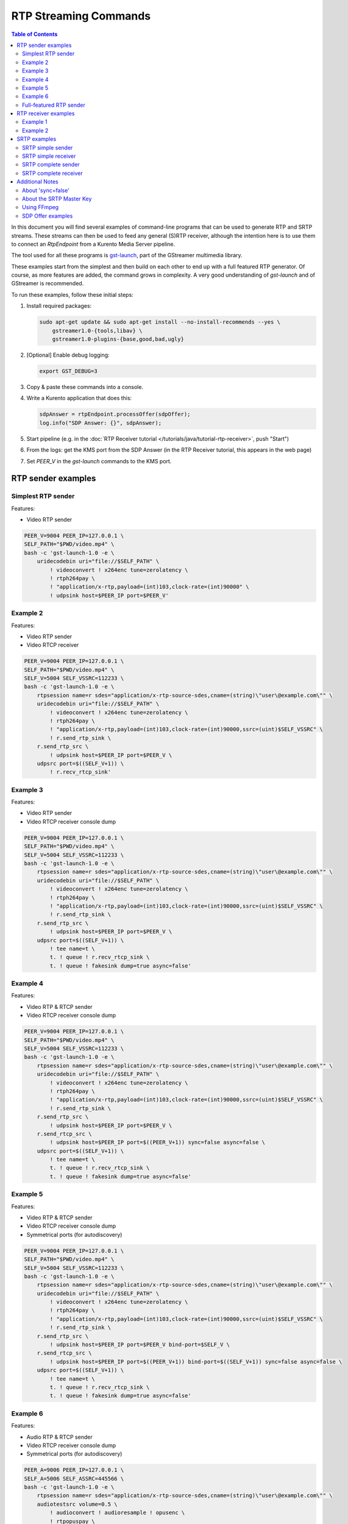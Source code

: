 ======================
RTP Streaming Commands
======================

.. contents:: Table of Contents

In this document you will find several examples of command-line programs that can be used to generate RTP and SRTP streams. These streams can then be used to feed any general (S)RTP receiver, although the intention here is to use them to connect an *RtpEndpoint* from a Kurento Media Server pipeline.

The tool used for all these programs is `gst-launch <https://gstreamer.freedesktop.org/documentation/tools/gst-launch.html>`__, part of the GStreamer multimedia library.

These examples start from the simplest and then build on each other to end up with a full featured RTP generator. Of course, as more features are added, the command grows in complexity. A very good understanding of *gst-launch* and of GStreamer is recommended.

To run these examples, follow these initial steps:

1. Install required packages:

   .. code-block:: console

      sudo apt-get update && sudo apt-get install --no-install-recommends --yes \
          gstreamer1.0-{tools,libav} \
          gstreamer1.0-plugins-{base,good,bad,ugly}

2. [Optional] Enable debug logging:

   .. code-block:: console

      export GST_DEBUG=3

3. Copy & paste these commands into a console.

4. Write a Kurento application that does this:

   .. code-block:: text

      sdpAnswer = rtpEndpoint.processOffer(sdpOffer);
      log.info("SDP Answer: {}", sdpAnswer);

5. Start pipeline (e.g. in the :doc:`RTP Receiver tutorial </tutorials/java/tutorial-rtp-receiver>`, push "Start")
6. From the logs: get the KMS port from the SDP Answer (in the RTP Receiver tutorial, this appears in the web page)
7. Set *PEER_V* in the *gst-launch* commands to the KMS port.



RTP sender examples
===================

Simplest RTP sender
-------------------

Features:

- Video RTP sender

.. code-block:: console

    PEER_V=9004 PEER_IP=127.0.0.1 \
    SELF_PATH="$PWD/video.mp4" \
    bash -c 'gst-launch-1.0 -e \
        uridecodebin uri="file://$SELF_PATH" \
            ! videoconvert ! x264enc tune=zerolatency \
            ! rtph264pay \
            ! "application/x-rtp,payload=(int)103,clock-rate=(int)90000" \
            ! udpsink host=$PEER_IP port=$PEER_V'



Example 2
---------

Features:

- Video RTP sender
- Video RTCP receiver

.. code-block:: console

    PEER_V=9004 PEER_IP=127.0.0.1 \
    SELF_PATH="$PWD/video.mp4" \
    SELF_V=5004 SELF_VSSRC=112233 \
    bash -c 'gst-launch-1.0 -e \
        rtpsession name=r sdes="application/x-rtp-source-sdes,cname=(string)\"user\@example.com\"" \
        uridecodebin uri="file://$SELF_PATH" \
            ! videoconvert ! x264enc tune=zerolatency \
            ! rtph264pay \
            ! "application/x-rtp,payload=(int)103,clock-rate=(int)90000,ssrc=(uint)$SELF_VSSRC" \
            ! r.send_rtp_sink \
        r.send_rtp_src \
            ! udpsink host=$PEER_IP port=$PEER_V \
        udpsrc port=$((SELF_V+1)) \
            ! r.recv_rtcp_sink'



Example 3
---------

Features:

- Video RTP sender
- Video RTCP receiver console dump

.. code-block:: console

    PEER_V=9004 PEER_IP=127.0.0.1 \
    SELF_PATH="$PWD/video.mp4" \
    SELF_V=5004 SELF_VSSRC=112233 \
    bash -c 'gst-launch-1.0 -e \
        rtpsession name=r sdes="application/x-rtp-source-sdes,cname=(string)\"user\@example.com\"" \
        uridecodebin uri="file://$SELF_PATH" \
            ! videoconvert ! x264enc tune=zerolatency \
            ! rtph264pay \
            ! "application/x-rtp,payload=(int)103,clock-rate=(int)90000,ssrc=(uint)$SELF_VSSRC" \
            ! r.send_rtp_sink \
        r.send_rtp_src \
            ! udpsink host=$PEER_IP port=$PEER_V \
        udpsrc port=$((SELF_V+1)) \
            ! tee name=t \
            t. ! queue ! r.recv_rtcp_sink \
            t. ! queue ! fakesink dump=true async=false'



Example 4
---------

Features:

- Video RTP & RTCP sender
- Video RTCP receiver console dump

.. code-block:: console

    PEER_V=9004 PEER_IP=127.0.0.1 \
    SELF_PATH="$PWD/video.mp4" \
    SELF_V=5004 SELF_VSSRC=112233 \
    bash -c 'gst-launch-1.0 -e \
        rtpsession name=r sdes="application/x-rtp-source-sdes,cname=(string)\"user\@example.com\"" \
        uridecodebin uri="file://$SELF_PATH" \
            ! videoconvert ! x264enc tune=zerolatency \
            ! rtph264pay \
            ! "application/x-rtp,payload=(int)103,clock-rate=(int)90000,ssrc=(uint)$SELF_VSSRC" \
            ! r.send_rtp_sink \
        r.send_rtp_src \
            ! udpsink host=$PEER_IP port=$PEER_V \
        r.send_rtcp_src \
            ! udpsink host=$PEER_IP port=$((PEER_V+1)) sync=false async=false \
        udpsrc port=$((SELF_V+1)) \
            ! tee name=t \
            t. ! queue ! r.recv_rtcp_sink \
            t. ! queue ! fakesink dump=true async=false'



Example 5
---------

Features:

- Video RTP & RTCP sender
- Video RTCP receiver console dump
- Symmetrical ports (for autodiscovery)

.. code-block:: console

    PEER_V=9004 PEER_IP=127.0.0.1 \
    SELF_PATH="$PWD/video.mp4" \
    SELF_V=5004 SELF_VSSRC=112233 \
    bash -c 'gst-launch-1.0 -e \
        rtpsession name=r sdes="application/x-rtp-source-sdes,cname=(string)\"user\@example.com\"" \
        uridecodebin uri="file://$SELF_PATH" \
            ! videoconvert ! x264enc tune=zerolatency \
            ! rtph264pay \
            ! "application/x-rtp,payload=(int)103,clock-rate=(int)90000,ssrc=(uint)$SELF_VSSRC" \
            ! r.send_rtp_sink \
        r.send_rtp_src \
            ! udpsink host=$PEER_IP port=$PEER_V bind-port=$SELF_V \
        r.send_rtcp_src \
            ! udpsink host=$PEER_IP port=$((PEER_V+1)) bind-port=$((SELF_V+1)) sync=false async=false \
        udpsrc port=$((SELF_V+1)) \
            ! tee name=t \
            t. ! queue ! r.recv_rtcp_sink \
            t. ! queue ! fakesink dump=true async=false'



Example 6
---------

Features:

- Audio RTP & RTCP sender
- Video RTCP receiver console dump
- Symmetrical ports (for autodiscovery)

.. code-block:: console

    PEER_A=9006 PEER_IP=127.0.0.1 \
    SELF_A=5006 SELF_ASSRC=445566 \
    bash -c 'gst-launch-1.0 -e \
        rtpsession name=r sdes="application/x-rtp-source-sdes,cname=(string)\"user\@example.com\"" \
        audiotestsrc volume=0.5 \
            ! audioconvert ! audioresample ! opusenc \
            ! rtpopuspay \
            ! "application/x-rtp,payload=(int)96,clock-rate=(int)48000,ssrc=(uint)$SELF_ASSRC" \
            ! r.send_rtp_sink \
        r.send_rtp_src \
            ! udpsink host=$PEER_IP port=$PEER_A bind-port=$SELF_A \
        r.send_rtcp_src \
            ! udpsink host=$PEER_IP port=$((PEER_A+1)) bind-port=$((SELF_A+1)) sync=false async=false \
        udpsrc port=$((SELF_A+1)) \
            ! tee name=t \
            t. ! queue ! r.recv_rtcp_sink \
            t. ! queue ! fakesink dump=true async=false'



Full-featured RTP sender
------------------------

Features:

- Audio & Video RTP & RTCP sender
- Audio & Video RTCP receiver
- Video RTCP receiver console dump
- Symmetrical ports (for autodiscovery)

.. code-block:: console

    PEER_A=9006 PEER_V=9004 PEER_IP=127.0.0.1 \
    SELF_PATH="$PWD/video.mp4" \
    SELF_A=5006 SELF_ASSRC=445566 \
    SELF_V=5004 SELF_VSSRC=112233 \
    bash -c 'gst-launch-1.0 -e \
        rtpbin name=r sdes="application/x-rtp-source-sdes,cname=(string)\"user\@example.com\"" \
        uridecodebin uri="file://$SELF_PATH" name=d \
        d. ! queue \
            ! audioconvert ! audioresample ! opusenc \
            ! rtpopuspay \
            ! "application/x-rtp,payload=(int)96,clock-rate=(int)48000,ssrc=(uint)$SELF_ASSRC" \
            ! r.send_rtp_sink_0 \
        d. ! queue \
            ! videoconvert ! x264enc tune=zerolatency \
            ! rtph264pay \
            ! "application/x-rtp,payload=(int)103,clock-rate=(int)90000,ssrc=(uint)$SELF_VSSRC" \
            ! r.send_rtp_sink_1 \
        r.send_rtp_src_0 \
            ! udpsink host=$PEER_IP port=$PEER_A bind-port=$SELF_A \
        r.send_rtcp_src_0 \
            ! udpsink host=$PEER_IP port=$((PEER_A+1)) bind-port=$((SELF_A+1)) sync=false async=false \
        udpsrc port=$((SELF_A+1)) \
            ! r.recv_rtcp_sink_0 \
        r.send_rtp_src_1 \
            ! udpsink host=$PEER_IP port=$PEER_V bind-port=$SELF_V \
        r.send_rtcp_src_1 \
            ! udpsink host=$PEER_IP port=$((PEER_V+1)) bind-port=$((SELF_V+1)) sync=false async=false \
        udpsrc port=$((SELF_V+1)) \
            ! tee name=t \
            t. ! queue ! r.recv_rtcp_sink_1 \
            t. ! queue ! fakesink dump=true async=false'



RTP receiver examples
=====================

Example 1
---------

Features:

- Video RTP & RTCP receiver
- RTCP sender

.. code-block:: console

    PEER_V=5004 PEER_IP=127.0.0.1 \
    SELF_V=9004 \
    CAPS_V="media=(string)video,clock-rate=(int)90000,encoding-name=(string)H264,payload=(int)103" \
    bash -c 'gst-launch-1.0 -e \
        rtpsession name=r sdes="application/x-rtp-source-sdes,cname=(string)\"user\@example.com\"" \
        udpsrc port=$SELF_V \
            ! "application/x-rtp,$CAPS_V" \
            ! r.recv_rtp_sink \
        r.recv_rtp_src \
            ! rtph264depay \
            ! decodebin \
            ! autovideosink \
        udpsrc port=$((SELF_V+1)) \
            ! r.recv_rtcp_sink \
        r.send_rtcp_src \
            ! udpsink host=$PEER_IP port=$((PEER_V+1)) sync=false async=false'

.. note::

   RtpSession is used to handle RTCP, and it needs explicit video caps.



Example 2
---------

Features:

- Audio & Video RTP & RTCP receiver
- Video RTCP receiver console dump
- Audio & Video RTCP sender
- Symmetrical ports (for autodiscovery)

.. code-block:: console

    PEER_A=5006 PEER_ASSRC=445566 PEER_V=5004 PEER_VSSRC=112233 PEER_IP=127.0.0.1 \
    SELF_A=9006 SELF_V=9004 \
    CAPS_A="media=(string)audio,clock-rate=(int)48000,encoding-name=(string)OPUS,payload=(int)96" \
    CAPS_V="media=(string)video,clock-rate=(int)90000,encoding-name=(string)H264,payload=(int)103" \
    bash -c 'gst-launch-1.0 -e \
        rtpbin name=r sdes="application/x-rtp-source-sdes,cname=(string)\"user\@example.com\"" \
        udpsrc port=$SELF_A \
            ! "application/x-rtp,$CAPS_A" \
            ! r.recv_rtp_sink_0 \
        r.recv_rtp_src_0_${PEER_ASSRC}_96 \
            ! rtpopusdepay \
            ! decodebin \
            ! autoaudiosink \
        udpsrc port=$((SELF_A+1)) \
            ! r.recv_rtcp_sink_0 \
        r.send_rtcp_src_0 \
            ! udpsink host=$PEER_IP port=$((PEER_A+1)) bind-port=$((SELF_A+1)) sync=false async=false \
        udpsrc port=$SELF_V \
            ! "application/x-rtp,$CAPS_V" \
            ! r.recv_rtp_sink_1 \
        r.recv_rtp_src_1_${PEER_VSSRC}_103 \
            ! rtph264depay \
            ! decodebin \
            ! autovideosink \
        udpsrc port=$((SELF_V+1)) \
            ! tee name=t \
            t. ! queue ! r.recv_rtcp_sink_1 \
            t. ! queue ! fakesink dump=true async=false \
        r.send_rtcp_src_1 \
            ! udpsink host=$PEER_IP port=$((PEER_V+1)) bind-port=$((SELF_V+1)) sync=false async=false'



SRTP examples
=============

For the SRTP examples, you need to install the Kurento's fork of GStreamer:

.. code-block:: console

   sudo apt-get update && sudo apt-get install --no-install-recommends --yes \
       gstreamer1.5-{tools,libav} \
       gstreamer1.5-plugins-{base,good,bad,ugly}



SRTP simple sender
------------------

Features:

- Video SRTP sender

.. code-block:: console

    PEER_V=9004 PEER_IP=127.0.0.1 \
    SELF_PATH="$PWD/video.mp4" \
    SELF_VSSRC=112233 \
    SELF_KEY="4142434445464748494A4B4C4D4E4F505152535455565758595A31323334" \
    bash -c 'gst-launch-1.5 -e \
        uridecodebin uri="file://$SELF_PATH" \
        ! videoconvert \
        ! x264enc tune=zerolatency \
        ! rtph264pay \
        ! "application/x-rtp,payload=(int)103,ssrc=(uint)$SELF_VSSRC" \
        ! srtpenc key="$SELF_KEY" \
            rtp-cipher="aes-128-icm" rtp-auth="hmac-sha1-80" \
            rtcp-cipher="aes-128-icm" rtcp-auth="hmac-sha1-80" \
        ! udpsink host=$PEER_IP port=$PEER_V'



SRTP simple receiver
--------------------

Features:

- Video SRTP receiver

.. code-block:: console

    PEER_VSSRC=112233 \
    PEER_KEY="4142434445464748494A4B4C4D4E4F505152535455565758595A31323334" \
    SELF_V=9004 \
    SRTP_CAPS="payload=(int)103,ssrc=(uint)$PEER_VSSRC,roc=(uint)0, \
        srtp-key=(buffer)$PEER_KEY, \
        srtp-cipher=(string)aes-128-icm,srtp-auth=(string)hmac-sha1-80, \
        srtcp-cipher=(string)aes-128-icm,srtcp-auth=(string)hmac-sha1-80" \
    bash -c 'gst-launch-1.5 -e \
        udpsrc port=$SELF_V \
        ! "application/x-srtp,$SRTP_CAPS" \
        ! srtpdec \
        ! rtph264depay \
        ! decodebin \
        ! autovideosink'

.. note::

   No RtpSession is used to handle RTCP, so no need for explicit video caps.



SRTP complete sender
--------------------

Features:

- Video SRTP & SRTCP sender
- SRTCP receiver console dump

.. code-block:: console

    PEER_V=9004 PEER_VSSRC=332211 PEER_IP=127.0.0.1 \
    PEER_KEY="343332315A595857565554535251504F4E4D4C4B4A494847464544434241" \
    SELF_PATH="$PWD/video.mp4" \
    SELF_V=5004 SELF_VSSRC=112233 \
    SELF_KEY="4142434445464748494A4B4C4D4E4F505152535455565758595A31323334" \
    SRTP_CAPS="payload=(int)103,ssrc=(uint)$PEER_VSSRC,roc=(uint)0, \
        srtp-key=(buffer)$PEER_KEY, \
        srtp-cipher=(string)aes-128-icm,srtp-auth=(string)hmac-sha1-80, \
        srtcp-cipher=(string)aes-128-icm,srtcp-auth=(string)hmac-sha1-80" \
    bash -c 'gst-launch-1.5 -e \
        rtpsession name=r sdes="application/x-rtp-source-sdes,cname=(string)\"user\@example.com\"" \
        srtpenc name=e key="$SELF_KEY" \
            rtp-cipher="aes-128-icm" rtp-auth="hmac-sha1-80" \
            rtcp-cipher="aes-128-icm" rtcp-auth="hmac-sha1-80" \
        srtpdec name=d \
        uridecodebin uri="file://$SELF_PATH" \
            ! videoconvert ! x264enc tune=zerolatency \
            ! rtph264pay \
            ! "application/x-rtp,payload=(int)103,ssrc=(uint)$SELF_VSSRC" \
            ! r.send_rtp_sink \
        r.send_rtp_src \
            ! e.rtp_sink_0 \
        e.rtp_src_0 \
            ! udpsink host=$PEER_IP port=$PEER_V \
        r.send_rtcp_src \
            ! e.rtcp_sink_0 \
        e.rtcp_src_0 \
            ! udpsink host=$PEER_IP port=$((PEER_V+1)) sync=false async=false \
        udpsrc port=$((SELF_V+1)) \
            ! "application/x-srtcp,$SRTP_CAPS" \
            ! d.rtcp_sink \
        d.rtcp_src \
            ! tee name=t \
            t. ! queue ! r.recv_rtcp_sink \
            t. ! queue ! fakesink dump=true async=false'



SRTP complete receiver
----------------------

Features:

- Video SRTP & SRTCP receiver
- SRTCP sender

.. code-block:: console

    PEER_V=5004 PEER_VSSRC=112233 PEER_IP=127.0.0.1 \
    PEER_KEY="4142434445464748494A4B4C4D4E4F505152535455565758595A31323334" \
    SELF_V=9004 SELF_VSSRC=332211 \
    SELF_KEY="343332315A595857565554535251504F4E4D4C4B4A494847464544434241" \
    SRTP_CAPS="payload=(int)103,ssrc=(uint)$PEER_VSSRC,roc=(uint)0, \
        srtp-key=(buffer)$PEER_KEY, \
        srtp-cipher=(string)aes-128-icm,srtp-auth=(string)hmac-sha1-80, \
        srtcp-cipher=(string)aes-128-icm,srtcp-auth=(string)hmac-sha1-80" \
    CAPS_V="media=(string)video,clock-rate=(int)90000,encoding-name=(string)H264,payload=(int)103" \
    bash -c 'gst-launch-1.5 -e \
        rtpsession name=r sdes="application/x-rtp-source-sdes,cname=(string)\"recv\@example.com\"" \
        srtpenc name=e key="$SELF_KEY" \
            rtp-cipher="aes-128-icm" rtp-auth="hmac-sha1-80" \
            rtcp-cipher="aes-128-icm" rtcp-auth="hmac-sha1-80" \
        srtpdec name=d \
        udpsrc port=$SELF_V \
            ! "application/x-srtp,$SRTP_CAPS" \
            ! d.rtp_sink \
        d.rtp_src \
            ! "application/x-rtp,$CAPS_V" \
            ! r.recv_rtp_sink \
        r.recv_rtp_src \
            ! rtph264depay \
            ! decodebin \
            ! autovideosink \
        udpsrc port=$((SELF_V+1)) \
            ! "application/x-srtcp,$SRTP_CAPS" \
            ! d.rtcp_sink \
        d.rtcp_src \
            ! r.recv_rtcp_sink \
        fakesrc num-buffers=-1 sizetype=2 \
            ! "application/x-rtp,payload=(int)103,ssrc=(uint)$SELF_VSSRC" \
            ! r.send_rtp_sink \
        r.send_rtp_src \
            ! fakesink async=false \
        r.send_rtcp_src \
            ! e.rtcp_sink_0 \
        e.rtcp_src_0 \
            ! udpsink host=$PEER_IP port=$((PEER_V+1)) sync=false async=false'

.. note::

   *fakesrc* is used to force *rtpsession* to use the desired SSRC.



Additional Notes
================

These are some random and unstructured notes that don't have the same level of detail as the previous section. They are here just as a way of taking note of alternative methods or useful bits of information, but don't expect that any command from this section works at all.



About 'sync=false'
------------------

Pipeline initialization is done with 3 state changes:

1. NULL -> READY: Underlying devices are probed to ensure they can be accessed.
2. READY -> PAUSED: Preroll is done, which means that an initial frame is brought from the sources and set into the sinks of the pipeline.
3. PAUSED -> PLAYING: Sources start generating frames, and sinks start receiving and processing them.

The **sync** property indicates whether the element is Live (``sync=true``) or Non-Live (``sync=false``):

- Live elements are synchronized against the clock, and only process data according to the established rate. The timestamps of the incoming buffers will be used to schedule the exact render time of its contents.
- Non-Live elements do not synchronize with any clock, and process data as fast as possible. The pipeline will ignore the timestamps of the video frames and it will play them as fast as they arrive, ignoring all timing information. Note that setting "sync=false" is almost never a solution when timing-related problems occur.

For example, a video camera or an output window/screen would be Live elements; a local file would be a Non-Live element.

The **async** property enables (``async=true``) or disables (``async=false``) the Preroll feature:

- Live sources cannot produce an initial frame until they are set to PLAYING state, so Preroll cannot be done with them on PAUSE state. If Prerolling is enabled in a Live sink, it will be set on hold waiting for that initial frame to arrive, and only then they will be able to complete the Preroll and start playing.
- Non-Live sources should be able to produce an initial frame before reaching the PLAYING state, allowing their downstream sinks to Preroll as soon as the PAUSED state is set.

Since RTCP packets from the sender should be sent as soon as possible and do not participate in preroll, ``sync=false`` and ``async=false`` are configured on *udpsink*.

See:

* https://gstreamer.freedesktop.org/data/doc/gstreamer/head/gst-plugins-good-plugins/html/gst-plugins-good-plugins-rtpbin.html
* https://gstreamer.freedesktop.org/documentation/design/latency.html



About the SRTP Master Key
-------------------------

The SRTP Master Key is the concatenation of (key, salt). With *AES_CM_128* + *HMAC_SHA1_80*, Master Key is 30 bytes: 16 bytes key + 14 bytes salt.

Key formats:

- GStreamer (*gst-launch*): Hexadecimal.
- Kurento (*RtpEndpoint*): ASCII.
- SDP Offer/Answer: Base64.

Use this website to convert between formats: http://tomeko.net/online_tools/hex_to_base64.php

Encryption key used by the **sender** examples:

- ASCII: ``ABCDEFGHIJKLMNOPQRSTUVWXYZ1234``.
- In Hex: ``4142434445464748494A4B4C4D4E4F505152535455565758595A31323334``.
- In Base64: ``QUJDREVGR0hJSktMTU5PUFFSU1RVVldYWVoxMjM0``.

Encryption key used by the **receiver** examples:

- ASCII: ``4321ZYXWVUTSRQPONMLKJIHGFEDCBA``.
- In Hex: ``343332315A595857565554535251504F4E4D4C4B4A494847464544434241``.
- In Base64: ``NDMyMVpZWFdWVVRTUlFQT05NTEtKSUhHRkVEQ0JB``.



Using FFmpeg
------------

It should be possible to use FFmpeg to send or receive RTP streams; just make sure that all stream details match between the SDP negotiation and the actual encoded stream. For example: reception ports, Payload Type, encoding settings, etc.

This command is a good starting point to send RTP:

.. code-block:: console

   ffmpeg -re -i "video.mp4" -c:v libx264 -tune zerolatency -payload_type 103 \
       -an -f rtp rtp://IP:PORT

Note that Payload Type is **103** in these and all other examples, because that's the number used in the SDP Offer sent to the *RtpEndpoint* in Kurento. You could use any other number, just make sure that it gets used consistently in both SDP Offer and RTP sender program.



SDP Offer examples
------------------

Some examples of the SDP Offer that should be sent to Kurento's *RtpEndpoint* to configure it with needed parameters for the RTP sender examples shown in this page:


**Audio & Video RTP & RTCP sender**

A basic SDP message that describes a simple Audio + Video RTP stream.

.. code-block:: text

    v=0
    o=- 0 0 IN IP4 127.0.0.1
    s=-
    c=IN IP4 127.0.0.1
    t=0 0
    m=audio 5006 RTP/AVP 96
    a=rtpmap:96 opus/48000/2
    a=sendonly
    a=ssrc:445566 cname:user@example.com
    m=video 5004 RTP/AVP 103
    a=rtpmap:103 H264/90000
    a=sendonly
    a=ssrc:112233 cname:user@example.com


Some modifications that would be done for KMS:

- Add support for :doc:`REMB Congestion Control </knowledge/congestion_rmcat>`.
- Add symmetrical ports (for :ref:`Port Autodiscovery <features-comedia>`).

.. code-block:: text

    v=0
    o=- 0 0 IN IP4 127.0.0.1
    s=-
    c=IN IP4 127.0.0.1
    t=0 0
    m=audio 5006 RTP/AVP 96
    a=rtpmap:96 opus/48000/2
    a=sendonly
    a=direction:active
    a=ssrc:445566 cname:user@example.com
    m=video 5004 RTP/AVPF 103
    a=rtpmap:103 H264/90000
    a=rtcp-fb:103 goog-remb
    a=sendonly
    a=direction:active
    a=ssrc:112233 cname:user@example.com
